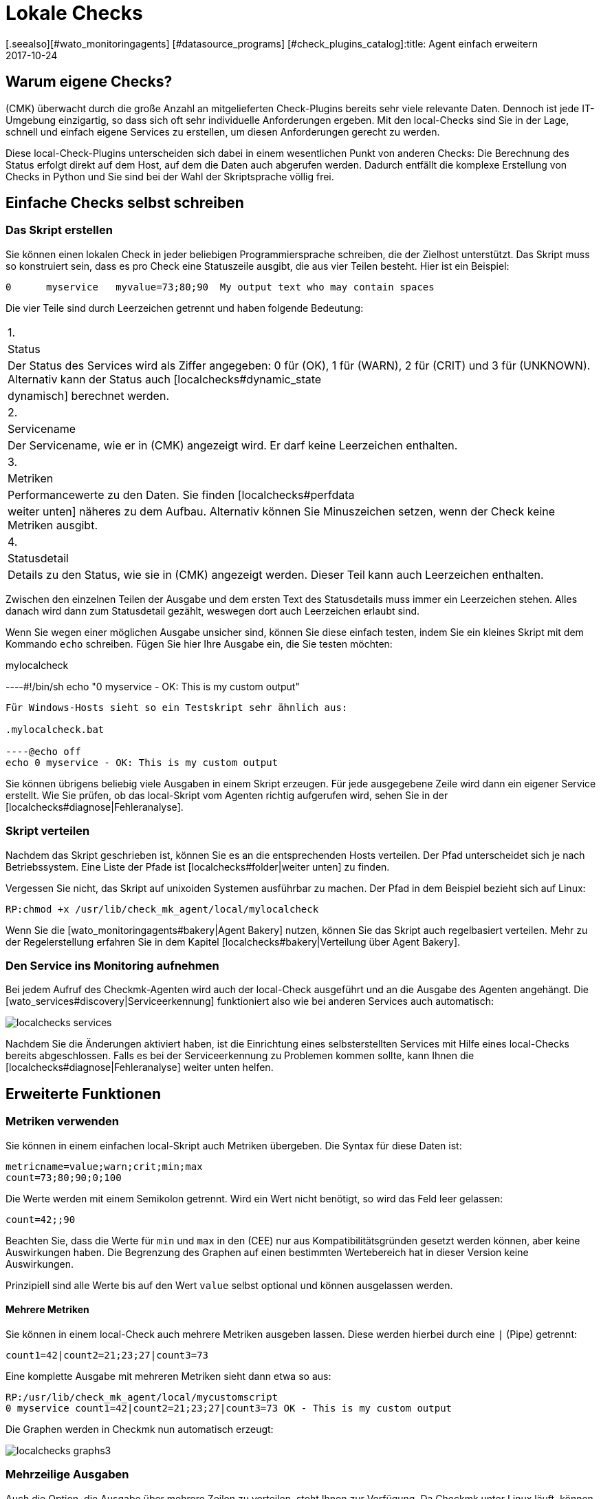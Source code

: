 = Lokale Checks
:revdate: 2017-10-24
[.seealso][#wato_monitoringagents] [#datasource_programs] [#check_plugins_catalog]:title: Agent einfach erweitern
:description: Checkmk kann auch ohne große Programmierkenntnis sehr einfach erweitert werden. Erfahren Sie hier ausführlich, dem Agent ein eigenes Skript übergeben wird.


== Warum eigene Checks?

(CMK) überwacht durch die große Anzahl an mitgelieferten Check-Plugins
bereits sehr viele relevante Daten. Dennoch ist jede IT-Umgebung einzigartig,
so dass sich oft sehr individuelle Anforderungen ergeben. Mit den local-Checks
sind Sie in der Lage, schnell und einfach eigene Services zu erstellen, um
diesen Anforderungen gerecht zu werden.

Diese local-Check-Plugins unterscheiden sich dabei in einem wesentlichen Punkt
von anderen Checks: Die Berechnung des Status erfolgt direkt auf dem Host,
auf dem die Daten auch abgerufen werden. Dadurch entfällt die komplexe
Erstellung von Checks in Python und Sie sind bei der Wahl der
Skriptsprache völlig frei.


== Einfache Checks selbst schreiben

[#syntax]
=== Das Skript erstellen

Sie können einen lokalen Check in jeder beliebigen Programmiersprache schreiben,
die der Zielhost unterstützt. Das Skript muss so konstruiert sein, dass
es pro Check eine Statuszeile ausgibt, die aus vier Teilen besteht.
Hier ist ein Beispiel:

[source,bash]
----
0      myservice   myvalue=73;80;90  My output text who may contain spaces
----

Die vier Teile sind durch Leerzeichen getrennt und haben folgende Bedeutung:

[cols=, ]
|===


|1.
|Status
|Der Status des Services wird als Ziffer angegeben: 0 für (OK), 1 für
(WARN), 2 für (CRIT) und 3 für (UNKNOWN). Alternativ kann der Status auch
[localchecks#dynamic_state|dynamisch] berechnet werden.


|2.
|Servicename
|Der Servicename, wie er in (CMK) angezeigt wird. Er darf keine
Leerzeichen enthalten.


|3.
|Metriken
|Performancewerte zu den Daten. Sie finden [localchecks#perfdata|weiter unten]
näheres zu dem Aufbau. Alternativ können Sie Minuszeichen setzen, wenn der Check
keine Metriken ausgibt.


|4.
|Statusdetail
|Details zu den Status, wie sie in (CMK) angezeigt werden. Dieser Teil
kann auch Leerzeichen enthalten.

|===

Zwischen den einzelnen Teilen der Ausgabe und dem ersten Text des Statusdetails
muss immer ein Leerzeichen stehen. Alles danach wird dann zum Statusdetail
gezählt, weswegen dort auch Leerzeichen erlaubt sind.

Wenn Sie wegen einer möglichen Ausgabe unsicher sind, können Sie diese
einfach testen, indem Sie ein kleines Skript mit dem Kommando `echo`
schreiben. Fügen Sie hier Ihre Ausgabe ein, die Sie testen möchten:

.mylocalcheck

----#!/bin/sh
echo "0 myservice - OK: This is my custom output"
----

Für Windows-Hosts sieht so ein Testskript sehr ähnlich aus:

.mylocalcheck.bat

----@echo off
echo 0 myservice - OK: This is my custom output
----

Sie können übrigens beliebig viele Ausgaben in einem Skript
erzeugen. Für jede ausgegebene Zeile wird dann ein eigener Service
erstellt. Wie Sie prüfen, ob das local-Skript vom Agenten richtig aufgerufen
wird, sehen Sie in der [localchecks#diagnose|Fehleranalyse].


=== Skript verteilen

Nachdem das Skript geschrieben ist, können Sie es an die entsprechenden
Hosts verteilen. Der Pfad unterscheidet sich je nach Betriebssystem. Eine
Liste der Pfade ist [localchecks#folder|weiter unten] zu finden.

Vergessen Sie nicht, das Skript auf unixoiden Systemen ausführbar zu
machen. Der Pfad in dem Beispiel bezieht sich auf Linux:

[source,bash]
----
RP:chmod +x /usr/lib/check_mk_agent/local/mylocalcheck
----

Wenn Sie die [wato_monitoringagents#bakery|Agent Bakery] nutzen, können Sie
das Skript auch regelbasiert verteilen. Mehr zu der Regelerstellung erfahren
Sie in dem Kapitel [localchecks#bakery|Verteilung über Agent Bakery].


=== Den Service ins Monitoring aufnehmen

Bei jedem Aufruf des Checkmk-Agenten wird auch der local-Check
ausgeführt und an die Ausgabe des Agenten angehängt. Die
[wato_services#discovery|Serviceerkennung] funktioniert also wie bei anderen
Services auch automatisch:

image::bilder/localchecks_services.png[]

Nachdem Sie die Änderungen aktiviert haben, ist die
Einrichtung eines selbsterstellten Services
mit Hilfe eines local-Checks bereits abgeschlossen. Falls es bei der
Serviceerkennung zu Problemen kommen sollte, kann Ihnen die
[localchecks#diagnose|Fehleranalyse] weiter unten helfen.


== Erweiterte Funktionen

[#perfdata]
=== Metriken verwenden

Sie können in einem einfachen local-Skript auch Metriken
übergeben. Die Syntax für diese Daten ist:

[source,bash]
----
metricname=value;warn;crit;min;max
count=73;80;90;0;100
----

Die Werte werden mit einem Semikolon getrennt. Wird ein Wert nicht benötigt,
so wird das Feld leer gelassen:

[source,bash]
----
count=42;;90
----

Beachten Sie, dass die Werte für `min` und `max` in den
(CEE) nur aus Kompatibilitätsgründen gesetzt werden können, aber
keine Auswirkungen haben. Die Begrenzung des Graphen auf einen bestimmten
Wertebereich hat in dieser Version keine Auswirkungen.

Prinzipiell sind alle Werte bis auf den Wert `value` selbst optional
und können ausgelassen werden.

==== Mehrere Metriken

Sie können in einem local-Check auch mehrere Metriken ausgeben lassen. Diese
 werden hierbei durch eine `|` (Pipe) getrennt:

[source,bash]
----
count1=42|count2=21;23;27|count3=73
----

Eine komplette Ausgabe mit mehreren Metriken sieht dann etwa so aus:

[source,bash]
----
RP:/usr/lib/check_mk_agent/local/mycustomscript
0 myservice count1=42|count2=21;23;27|count3=73 OK - This is my custom output
----

Die Graphen werden in Checkmk nun automatisch erzeugt:

image::bilder/localchecks_graphs3.png[]


=== Mehrzeilige Ausgaben

Auch die Option, die Ausgabe über mehrere Zeilen zu verteilen, steht Ihnen
zur Verfügung. Da Checkmk unter Linux läuft, können Sie mit der
Escape-Sequenz `\n` arbeiten, um einen Zeilenumbruch zu erzwingen. Auch wenn
Sie bedingt durch die Skriptsprache den Backslash selbst maskieren müssen,
wird das von Checkmk korrekt interpretiert:

[source,bash]
----
RP:/usr/lib/check_mk_agent/local/mycustomscript
2 myservice - CRIT - This is my custom output\\nThis is some detailed information\\nAnd another line with details
----

In den Details des Services können Sie dann diese zusätzlichen Zeilen sehen:

image::bilder/localchecks_srv_details.png[]

=== Ausgaben cachen

Local-Checks können, wie auch normale Plugins, gecached werden. Das
kann notwendig werden, wenn Skripten längere Zeit zur Ausführung
benötigen. Sie werden dann nur in einem definierten Intervall ausgeführt und
zwischengespeichert. Dieser Cache wird dann der Agentenausgabe angehängt. Unter
Linux oder einem anderen unixoiden Betriebssystem kann übrigens auch
jedes gecachte Plugin asynchron ausgeführt werden. Legen Sie dazu ein
[agent_linux#async_plugins|Unterverzeichnis] an, dessen Name die Anzahl
der Sekunden ist, wie lange die Ausgabe des Local-Checks gecached werden
soll. In dem Beispiel wird der local-Check z.B. nur alle 10 Minuten (600
Sekunden) ausgeführt:

[source,bash]
----
RP:/usr/lib/check_mk_agent/local/600/mylocalcheck
1 myservice count=4 WARN - Some output of a long time running script
----

Unter Windows wird ein local-Check genauso behandelt wie ein anderes Plugin
auch: Sie geben das [agent_windows#cache_age|`cache_age`] für den
local-Check in der check_mk.ini an:

.check_mk.ini

----[local]
    cache_age mylocalcheck = 3600
----

Alternativ können Sie das Caching unter Windows auch in der
[agent_windows#bakery|Agent Bakery] konfigurieren.

*Wichtig*: Beachten Sie, dass das Caching nur für Windows, Linux,
Solaris, AIX und FreeBSD zur Verfügung steht.

[#dynamic_state]
=== Status dynamisch berechnen

Wie Sie weiter [localchecks#perfdata|oben] gelesen haben, können Sie bei den
Metriken auch die Schwellwerte in den Graphen anzeigen lassen. Diese
Schwellwerte könnte man doch auch für eine dynamische Berechnung des
Servicestatus benutzen! Checkmk bietet genau diese Möglichkeit, um einen
local-Check auszubauen.

Wenn Sie statt einer Zahl den Buchstaben "P" übergeben, wird der Status
des Services anhand der übergebenen Schwellwerte berechnet. Eine Ausgabe
würde dann so aussehen:

[source,bash]
----
RP:/usr/lib/check_mk_agent/local/mycustomscript
P myservice count=40;30;50 Result is computed from two values
P myservice2 - Result is computed with no values
----

Die Ausgabe in Checkmk unterscheidet sich in ein zwei Punkten von der Ausgabe,
wie sie weiter oben zu sehen war:

* Die einzelnen Metriken werden der Ausgabe, wie sie in den Views zu sehen ist, kommasepariert angehängt. So sehen Sie immer, welcher Status zu einem ein Wert berechnet wurde.
* Wenn keine Metriken übergeben werden, ist der Status des Services immer (OK).

Hier die Ausgabe der oben gezeigten Beispiele in einer Serviceansicht:

image::bilder/localchecks_dynsrv.png[]


==== Obere und untere Schwellwerte

Manche Daten haben nicht nur obere Grenzwerte, sondern auch untere. Ein
Beispiel dafür ist die Luftfeuchtigkeit. Für solche Fälle bietet der
local-Check die Möglichkeit, zwei WARN-/CRIT-Werte zu übergeben. Sie werden
durch einen Doppelpunkt getrennt und stellen jeweils den unteren und den
oberen Schwellwert dar:

[source,bash]
----
valuename=value;warn_lower:warn_upper;crit_lower:crit_upper
humidity=27;40:60;30:70
----

image::bilder/localchecks_lower.png[]


[#bakery]
== Verteilung über die Agent Bakery

[CEE]Wenn Sie einen local-Check an mehrere Hosts verteilen möchten oder die
[wato_monitoringagents#bakery|Agent Bakery] bereits nutzen, können Sie die
Skripten auch hierüber verteilen. Legen Sie dazu auf dem Checkmk-Server als
Instanzbenutzer unterhalb von `~/local/share/check_mk/agents/` das Verzeichnis
`custom` an. In diesem Verzeichnis wird für jede local-Checks-Gruppe
ein Unterverzeichnis erstellt:


[source,bash]
----
OM:cd ~/local/share/check_mk/agents
OMD[mysite]:~/local/share/check_mk/agents$ mkdir -p custom/mycustomgroup/lib/local/
----

Das `lib`-Verzeichnis markiert das Skript als Plugin oder
local-Check. Das nachfolgende Verzeichnis ordnet die Datei dann eindeutig zu. In
dieses Verzeichnis können Sie dann auch den local-Check ablegen.

*Wichtig:* Unter Linux können Sie ebenfalls die
[agent_linux#async_plugins|asynchrone Ausführung] nutzen, wie Sie sie von
den Plugins kennen. Unter Windows werden die Einstellungen wie gehabt in
der `check_mk.ini` hinterlegt.

In WATO wird dann `mycustomgroup` als Option angezeigt. Erstellen
Sie in WATO über
[.guihints]#Host & Service Parameters => MonitoringAgents => GenericOptions => Deploycustom files with agent}}# 
eine neue Regel und wählen Sie die eben erstellte Gruppe aus:

image::bilder/localchecks_custom.png[]

(CMK) wird nun selbstständig den local-Check im Installationspaket der
jeweiligen Betriebssysteme richtig einordnen. Nachdem Sie die Änderungen
aktiviert und die Agenten gebacken haben, sind Sie mit der Konfiguration
auch schon fertig. Die Agenten müssen nun nur noch neu verteilt werden.


[#diagnose]
== Fehleranalyse

=== Skript testen

Wenn Sie bei einem selbstgeschriebenen Skript auf Probleme stoßen, können Sie
die folgenden potentiellen Fehlerquellen prüfen:

* Ist das Skript ausführbar und stimmen die Zugriffsberechtigungen? Das ist vor allem relevant, wenn Sie den Agenten oder das Skript nicht als root/System-Benutzer ausführen.
* Ist die Ausgabe konform zu der vorgegebenen [localchecks#snytax|Syntax]?
* Liegt das Skript in dem richtigen [localchecks#folder|Verzeichnis]?


=== Ausgabe des Agenten testen

==== Auf dem Zielhost

Wenn das Skript selbst korrekt ist, können Sie den Agenten auf dem Host
ausführen. Bei unixoiden Betriebssystemen, wie Linux, BSD und so weiter, bietet sich
folgender Befehl an. Mit der Option `-A` bestimmen Sie die Anzahl der
zusätzlichen Zeilen, die nach einem Treffer angezeigt werden sollen. Sie
können diese Zahl entsprechend der Anzahl der erwarteten Ausgaben anpassen:

[source,bash]
----
RP:check_mk_agent | grep -v grep | grep -A 3 "<<&lt;local&gt;>>"
<<<local>>>
0 myservice count1=42|count2=21;23;27|count3=73 OK - This is my custom output
P myservice2 - Result is computed with no values
P myservice3 humidity=27;40:60;30:70 Result has upper and lower thresholds
----

Unter Windows können Sie die Ausgabe auf eine Textdatei umleiten, diese dann
z.B. mit Notepad ebenfalls nach der `local`-Sektion durchsuchen und
schauen, ob die erwarteten Ausgaben dabei sind. Ersetzen Sie gegebenenfalls den
Pfad unten durch Ihren Installationspfad, unter dem Sie Checkmk installiert
haben:

[source,bash]
----
C:\Program Files (x86)\check_mk\> check_mk_agent.exe test > out.txt
----


==== Auf dem Checkmk-Server

Zuletzt können Sie die Verarbeitung der Skriptausgaben auch auf dem
(CMK)-Server testen. Einmal für die Serviceerkennung:

[source,bash]
----
OM(mysite):cmk -IIv --debug --checks=local myserver123
Discovering services on myserver123:
myserver123:
    3 local
----

Und mit einem ähnlichen Befehl auch die Verarbeitung der Serviceausgabe:

[source,bash]
----
OM(mysite):cmk -nv --debug --checks=local myserver123
Check_MK version 1.4.0p15
myservice            <b class=green>OK - This is my custom output*
myservice2           <b class=green>OK - Result is computed with no values*
myservice3           <b class=red>CRIT - Result has upper and lower thresholds, humidity 27.0 &lt; 30 (!!)*
----

Wenn es in den local-Checks Fehler gibt, wird Checkmk Sie in der
Serviceausgabe darauf hinweisen. Das gilt für fehlerhafte Metriken,
falsche, unvollständige Informationen in der Skriptausgabe oder einen
ungültigen Status. Diese Fehlermeldungen sollen Ihnen helfen, die Fehler
in den Skripten schnell zu identifizieren.

== Dateien und Verzeichnisse

[#folder]
=== Skriptverzeichnisse auf dem Host

[cols=65, options="header"]
|===


|Pfad
|Betriebssystem


|`/usr/check_mk/lib/local/`
|AIX


|`/usr/local/lib/check_mk_agent/local/`
|FreeBSD


|`/omd/versions/0.45.20110123/lib/check_mk_agent/local/`
|HP-UX


|`/usr/lib/check_mk_agent/local/`
|Linux, Solaris, OpenBSD und OpenWRT


|`%PROGRAMFILES(X86)%\check_mk\local`
|Windows (Agent bis Version VERSION[1.5.0])


|`%PROGRAMDATA%\checkmk\agent\local`
|Windows (Agent ab Version VERSION[1.6.0])

|===


=== Cacheverzeichnisse auf dem Host


[cols=65, options="header"]
|===


|Pfad
|Betriebssystem


|`/tmp/check_mk/cache/`
|AIX


|`/var/run/check_mk/cache/`
|FreeBSD


|`/var/lib/check_mk_agent/cache/`
|Linux und Solaris

|===
